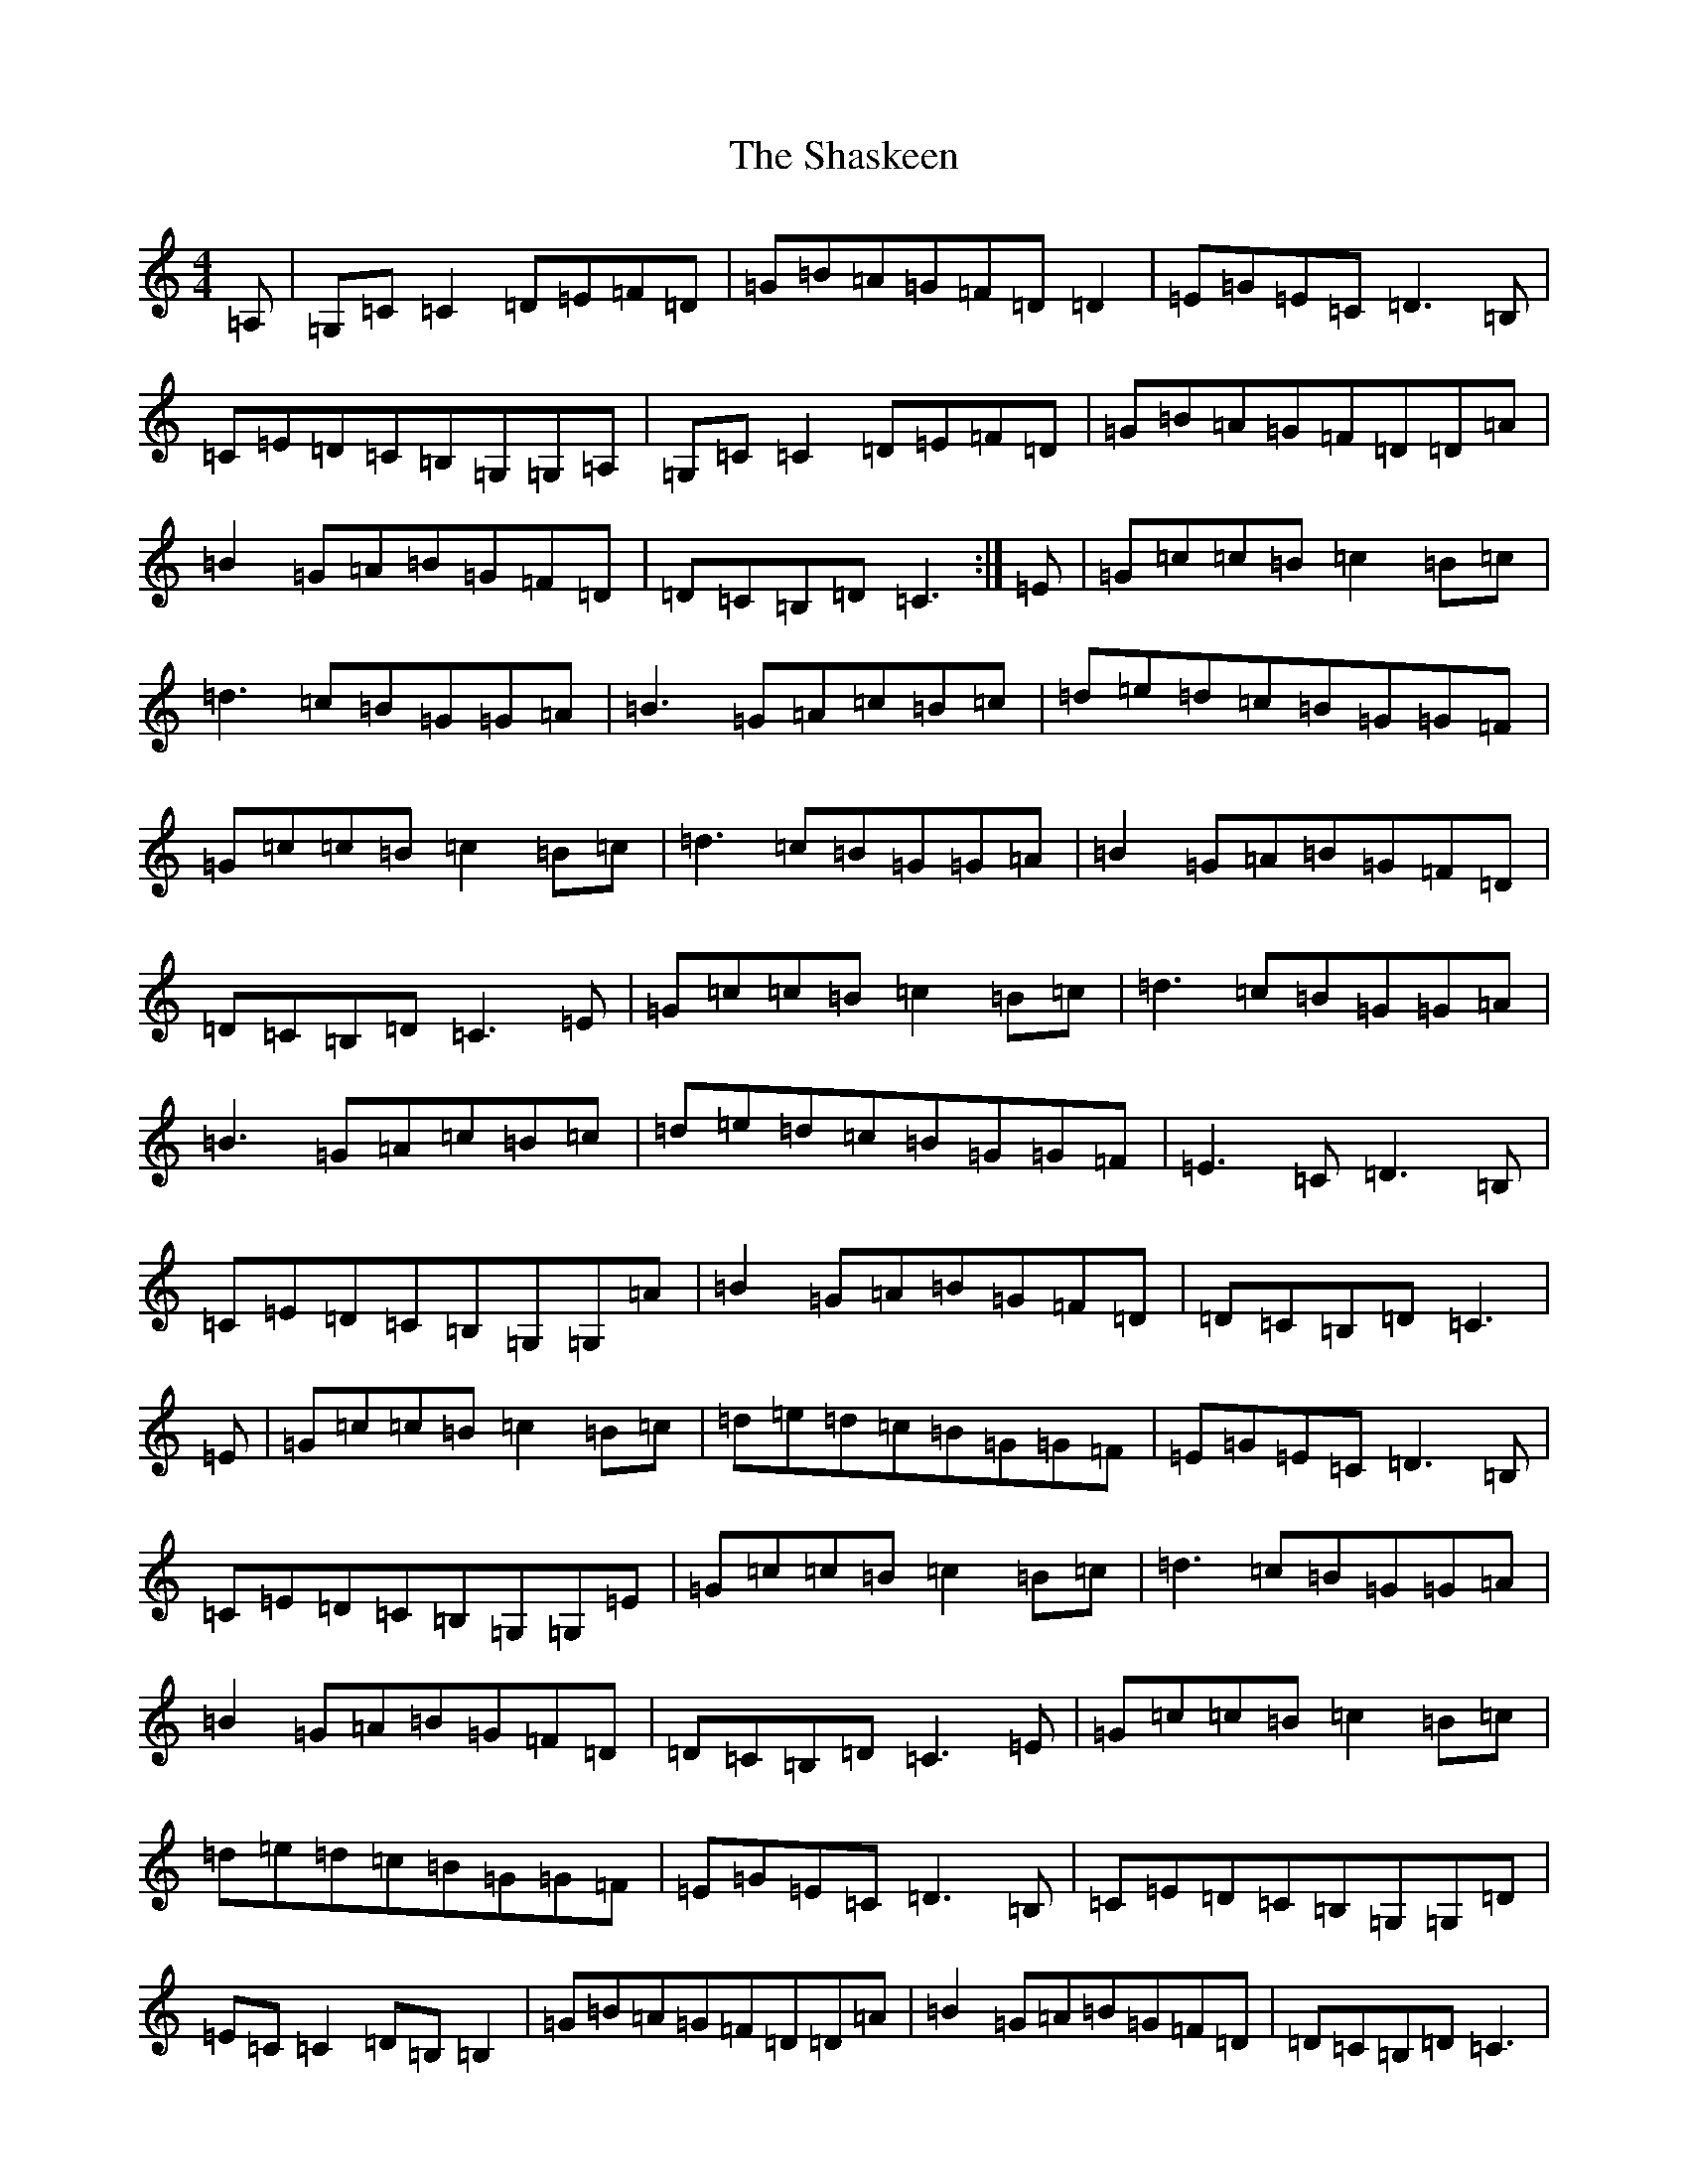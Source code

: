 X: 19242
T: Shaskeen, The
S: https://thesession.org/tunes/615#setting13631
Z: G Major
R: reel
M: 4/4
L: 1/8
K: C Major
=A,|=G,=C=C2=D=E=F=D|=G=B=A=G=F=D=D2|=E=G=E=C=D3=B,|=C=E=D=C=B,=G,=G,=A,|=G,=C=C2=D=E=F=D|=G=B=A=G=F=D=D=A|=B2=G=A=B=G=F=D|=D=C=B,=D=C3:|=E|=G=c=c=B=c2=B=c|=d3=c=B=G=G=A|=B3=G=A=c=B=c|=d=e=d=c=B=G=G=F|=G=c=c=B=c2=B=c|=d3=c=B=G=G=A|=B2=G=A=B=G=F=D|=D=C=B,=D=C3=E|=G=c=c=B=c2=B=c|=d3=c=B=G=G=A|=B3=G=A=c=B=c|=d=e=d=c=B=G=G=F|=E3=C=D3=B,|=C=E=D=C=B,=G,=G,=A|=B2=G=A=B=G=F=D|=D=C=B,=D=C3|=E|=G=c=c=B=c2=B=c|=d=e=d=c=B=G=G=F|=E=G=E=C=D3=B,|=C=E=D=C=B,=G,=G,=E|=G=c=c=B=c2=B=c|=d3=c=B=G=G=A|=B2=G=A=B=G=F=D|=D=C=B,=D=C3=E|=G=c=c=B=c2=B=c|=d=e=d=c=B=G=G=F|=E=G=E=C=D3=B,|=C=E=D=C=B,=G,=G,=D|=E=C=C2=D=B,=B,2|=G=B=A=G=F=D=D=A|=B2=G=A=B=G=F=D|=D=C=B,=D=C3|